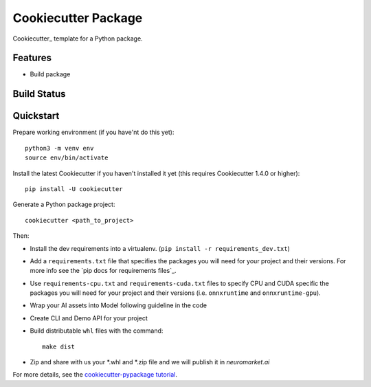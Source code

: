 ======================
Cookiecutter Package
======================

Cookiecutter_ template for a Python package.

Features
--------

* Build package

Build Status
-------------


Quickstart
----------

Prepare working environment (if you have'nt do this yet)::

    python3 -m venv env
    source env/bin/activate

Install the latest Cookiecutter if you haven't installed it yet (this requires
Cookiecutter 1.4.0 or higher)::

    pip install -U cookiecutter

Generate a Python package project::

    cookiecutter <path_to_project>

Then:

* Install the dev requirements into a virtualenv. (``pip install -r requirements_dev.txt``)
* Add a ``requirements.txt`` file that specifies the packages you will need for
  your project and their versions. For more info see the `pip docs for requirements files`_.
* Use ``requirements-cpu.txt`` and ``requirements-cuda.txt`` files to specify CPU and CUDA specific the packages you will need for
  your project and their versions (i.e. ``onnxruntime`` and ``onnxruntime-gpu``).
* Wrap your AI assets into Model following guideline in the code
* Create CLI and Demo API for your project
* Build distributable ``whl`` files with the command::

    make dist

* Zip and share with us your *.whl and *.zip file and we will publish it in `neuromarket.ai`


For more details, see the `cookiecutter-pypackage tutorial`_.

.. _`cookiecutter-pypackage tutorial`: https://cookiecutter-pypackage.readthedocs.io/en/latest/tutorial.html
